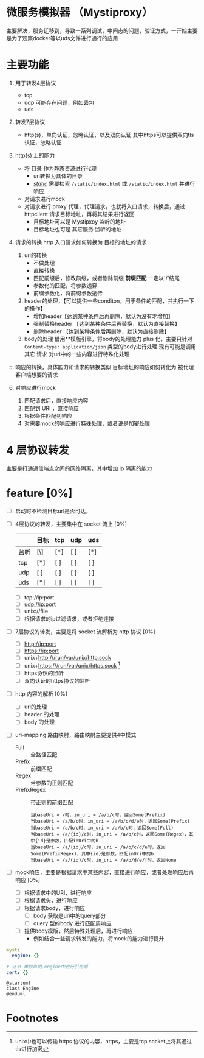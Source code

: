 * 微服务模拟器 （Mystiproxy）

  主要解决，服务迁移到，导致一系列调试，中间态的问题，验证方式，一开始主要是为了观察docker等以uds文件进行通行的应用
* 主要功能
  1. 用于转发4层协议
     - tcp
     - udp 可能存在问题，例如丢包
     - uds
  2. 转发7层协议
     - http(s)，单向认证，忽略认证，以及双向认证 其中https可以提供双向tls认证，忽略认证
  3. http(s) 上的能力
     - 将 目录 作为静态资源进行代理
       - uri转换为具体的目录
       - _/static/_ 需要检索 ~/static/index.html~ 或 ~/static/index.html~ 并进行响应
     - 对请求进行mock
     - 对请求进行 proxy 代理，代理请求，也就将入口请求，转换后，通过 httpclient 请求目标地址，再将其结果进行返回
       - 目标地址可以是 Mystipxoy 监听的地址
       - 目标地址也可是 其它服务 监听的地址
  4. 请求的转换
     http 入口请求如何转换为 目标的地址的请求

     1. uri的转换
        - 不做处理
        - 直接转换
        - 匹配前缀后，修改前缀，或者删除前缀 *前缀匹配* 一定以'/'结尾
        - 参数化的匹配，将参数透穿
        - 前缀参数化，将前缀参数透传
     2. header的处理，【可以提供一些conditon，用于条件的匹配，并执行一下的操作】
        - 增加header【达到某种条件后再删除，默认为没有才增加】
        - 强制替换header 【达到某种条件后再替换，默认为直接替换】
        - 删除header 【达到某种条件后再删除，默认为直接删除】
     3. body的处理
        借用**模版引擎，将body的处理能力 plus 化，主要只针对 ~Content-type: application/json~ 类型的body进行处理
        现有可能是调用其它 请求 对uri中的一些内容进行特殊化处理
  5. 响应的转换，具体能力和请求的转换类似
     目标地址的响应如何转化为 被代理客户端想要的请求
  6. 对响应进行mock
     1. 匹配请求后，直接响应内容
     2. 匹配到 URI ，直接响应
     3. 根据条件匹配到响应
     4. 对需要mock的响应进行特殊处理，或者说是加密处理
* 4 层协议转发
  主要是打通通信端点之间的网络隔离，其中增加 ip 隔离的能力
* feature [0%]
  - [ ] 启动时不检测目标url是否可达，
  - [ ] 4层协议的转发，主要集中在 socket 流上 [0%]
    |      | 目标 | tcp | udp | uds |
    |------+------+-----+-----+-----|
    | 监听 | [\]  | [*] | [ ] | [*] |
    |------+------+-----+-----+-----|
    | tcp  | [*]  | [ ] | [ ] | [ ] |
    | udp  | [ ]  | [ ] | [ ] | [ ] |
    | uds  | [*]  | [ ] | [ ] | [ ] |
    - [ ] tcp://ip:port
    - [ ] udp://ip:port
    - [ ] unix://file
    - [ ] 根据请求的ip过滤请求，或者拒绝连接
  - [ ] 7层协议的转发，主要是将 socket 流解析为 http 协议 [0%]
    - [ ] http://ip:port
    - [ ] https://ip:port
    - [ ] unix+http:///run/var/unix/http.sock
    - [ ] unix+https:///run/var/unix/https.sock [fn:1]
    - [ ] https协议的监听
    - [ ] 双向认证的https协议的监听
  - [ ] http 内容的解析 [0%]
    - [ ] uri的处理
    - [ ] header 的处理
    - [ ] body 的处理
  - [ ] uri-mapping 路由映射，路由映射主要提供4中模式
    - Full :: 全路径匹配
    - Prefix :: 前缀匹配
    - Regex :: 带参数的正则匹配
    - PrefixRegex :: 带正则的前缀匹配
    #+begin_src text
      当baseUri = /时，in_uri = /a/b/c时，返回Some(Prefix)
      当baseUri = /a/b/c时，in_uri = /a/b/c/d/e时，返回Some(Prefix)
      当baseUri = /a/b/c时，in_uri = /a/b/c时，返回Some(Full)
      当baseUri = /a/{id}/c时，in_uri = /a/b/c时，返回Some(Regex)，其中{id}是参数，匹配inUri中的b
      当baseUri = /a/{id}/c时，in_uri = /a/b/c/d/e时，返回Some(PrefixRegex)，其中{id}是参数，匹配inUri中的b
      当baseUri = /a/{id}/c时，in_uri = /a/b/d/e/f时，返回None
    #+end_src
  - [ ] mock响应，主要是根据请求中某些内容，直接进行响应，或者处理响应后再响应 [0%]
    - [ ] 根据请求中的URI，进行响应
    - [ ] 根据请求头，进行响应
    - [ ] 根据请求body，进行响应
      - [ ] body 获取是uri中的query部分
      - [ ] query 型的body 进行匹配周响应
    - [ ] 提供body模版，然后特殊处理后，再进行响应
      - 例如结合一些请求转发的能力，将mock的能力进行提升

#+begin_src yaml
  mysti
    engine: {}

  # 证书 单独声明,engine中进行引用啊
  cert: {}
#+end_src

#+begin_src plantuml
  @startuml
  class Engine
  @enduml
#+end_src
* Footnotes

[fn:1] unix中也可以传输 https 协议的内容，https，主要是tcp socket上将其通过tls进行加密
